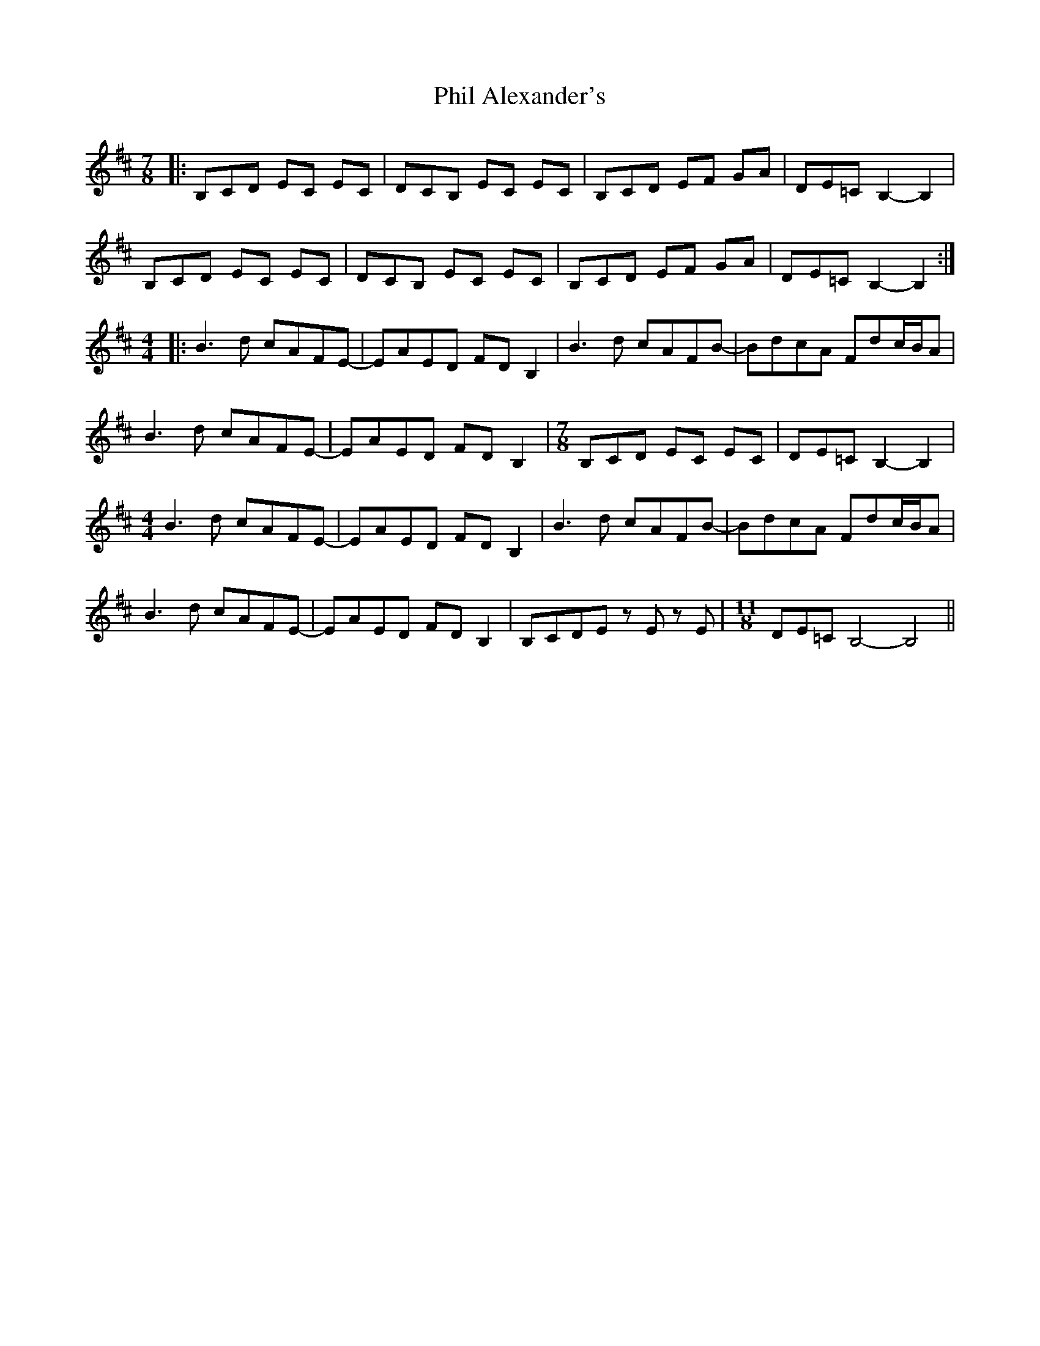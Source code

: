 X: 1
T: Phil Alexander's
Z: bdh
S: https://thesession.org/tunes/10676#setting10676
R: slip jig
M: 9/8
L: 1/8
K: Bmin
M: 7/8
|: B,CD EC EC | DCB, EC EC | B,CD EF GA | DE=C B,2-B,2 |
B,CD EC EC | DCB, EC EC | B,CD EF GA | DE=C B,2-B,2 :|
M: 4/4
|: B3d cAFE- | EAED FDB,2 | B3d cAFB- | BdcA Fdc/B/A |
B3d cAFE- | EAED FDB,2 |\
M: 7/8
B,CD EC EC | DE=C B,2- B,2 |
M: 4/4
B3d cAFE- | EAED FDB,2 | B3d cAFB- | BdcA Fdc/B/A |
B3d cAFE- | EAED FDB,2 | B,CDE zE zE |\
M: 11/8
DE=C B,4- B,4 ||
